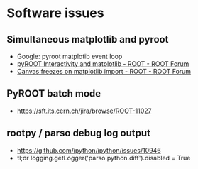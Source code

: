 * Software issues
** Simultaneous matplotlib and pyroot
- Google: pyroot matplotib event loop
- [[https://root-forum.cern.ch/t/pyroot-interactivity-and-matplotlib/26968][pyROOT Interactivity and matplotlib - ROOT - ROOT Forum]]
- [[https://root-forum.cern.ch/t/canvas-freezes-on-matplotlib-import/22044/5][Canvas freezes on matplotlib import - ROOT - ROOT Forum]]
** PyROOT batch mode
- https://sft.its.cern.ch/jira/browse/ROOT-11027
** rootpy / parso debug log output
- https://github.com/ipython/ipython/issues/10946
- tl;dr logging.getLogger('parso.python.diff').disabled = True
